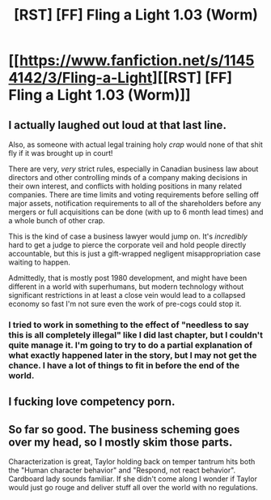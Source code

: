 #+TITLE: [RST] [FF] Fling a Light 1.03 (Worm)

* [[https://www.fanfiction.net/s/11454142/3/Fling-a-Light][[RST] [FF] Fling a Light 1.03 (Worm)]]
:PROPERTIES:
:Author: UltraRedSpectrum
:Score: 19
:DateUnix: 1456721992.0
:DateShort: 2016-Feb-29
:END:

** I actually laughed out loud at that last line.

Also, as someone with actual legal training holy /crap/ would none of that shit fly if it was brought up in court!

There are very, /very/ strict rules, especially in Canadian business law about directors and other controlling minds of a company making decisions in their own interest, and conflicts with holding positions in many related companies. There are time limits and voting requirements before selling off major assets, notification requirements to all of the shareholders before any mergers or full acquisitions can be done (with up to 6 month lead times) and a whole bunch of other crap.

This is the kind of case a business lawyer would jump on. It's /incredibly/ hard to get a judge to pierce the corporate veil and hold people directly accountable, but this is just a gift-wrapped negligent misappropriation case waiting to happen.

Admittedly, that is mostly post 1980 development, and might have been different in a world with superhumans, but modern technology without significant restrictions in at least a close vein would lead to a collapsed economy so fast I'm not sure even the work of pre-cogs could stop it.
:PROPERTIES:
:Author: JackStargazer
:Score: 8
:DateUnix: 1456728330.0
:DateShort: 2016-Feb-29
:END:

*** I tried to work in something to the effect of "needless to say this is all completely illegal" like I did last chapter, but I couldn't quite manage it. I'm going to try to do a partial explanation of what exactly happened later in the story, but I may not get the chance. I have a lot of things to fit in before the end of the world.
:PROPERTIES:
:Author: UltraRedSpectrum
:Score: 2
:DateUnix: 1456729477.0
:DateShort: 2016-Feb-29
:END:


** I fucking love competency porn.
:PROPERTIES:
:Author: mhd-hbd
:Score: 7
:DateUnix: 1456733994.0
:DateShort: 2016-Feb-29
:END:


** So far so good. The business scheming goes over my head, so I mostly skim those parts.

Characterization is great, Taylor holding back on temper tantrum hits both the "Human character behavior" and "Respond, not react behavior". Cardboard lady sounds familiar. If she didn't come along I wonder if Taylor would just go rouge and deliver stuff all over the world with no regulations.
:PROPERTIES:
:Author: rationalidurr
:Score: 1
:DateUnix: 1456746867.0
:DateShort: 2016-Feb-29
:END:
